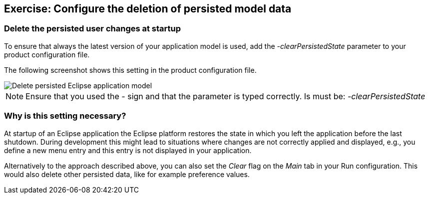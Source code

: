 == Exercise: Configure the deletion of persisted model data

=== Delete the persisted user changes at startup

To ensure that always the latest version of your application model is used, add the _-clearPersistedState_ parameter to your product configuration file.

The following screenshot shows this setting in the product configuration file.

image::deletepersistedmodel10.png[Delete persisted Eclipse application model,pdfwidth=60%]


[NOTE]
====
Ensure that you used the _-_ sign and that the parameter is typed correctly.
Is must be: _-clearPersistedState_
====

=== Why is this setting necessary?

At startup of an Eclipse application the Eclipse platform restores the state in which you left the application before the last shutdown.
During development this might lead to situations where changes are not correctly applied and displayed, e.g., you define a new menu entry and this entry is not displayed in your application.

Alternatively to the approach described above, you can also set the _Clear_ flag on the _Main_ tab in your Run configuration.
This would also delete other persisted data, like for example preference values.

